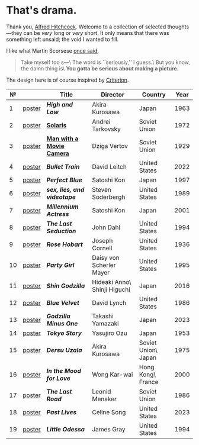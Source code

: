 #+options: exclude-html-head:property="theme-color"
#+html_head: <meta name="theme-color" property="theme-color" content="#ffffff">
#+html_head: <link rel="stylesheet" type="text/css" href="drama.css">
#+html_head: <script src="drama.js" defer></script>
#+options: tomb:nil
* That's drama.

Thank you, [[https://youtu.be/HTcK0O1qdAc][Alfred Hitchcock]]. Welcome to a collection of selected thoughts---they
can be /very/ long or /very/ short. It only means that there was something left
unsaid; the void I wanted to fill.

I like what Martin Scorsese [[https://youtu.be/VkorEW_eIXg][once said]],

#+begin_quote
Take myself too s---\
The word is ``seriously,'' I guess.\
But you know, the damn thing is\
*You gotta be serious about making a picture.*
#+end_quote

The design here is of course inspired by [[https://www.criterion.com/shop/browse/list?sort=spine_number][Criterion]].

|  № |        | Title                      | Director                     | Country             | Year |
|----+--------+----------------------------+------------------------------+---------------------+------|
|  1 | [[file:high-and-low/poster.jpg][poster]] | [[high-and-low][*High and Low*]]             | Akira Kurosawa               | Japan               | 1963 |
|  2 | [[file:solaris/poster.jpg][poster]] | [[https://sandyuraz.com/blogs/solaris/][*Solaris*]]                  | Andrei Tarkovsky             | Soviet Union        | 1972 |
|  3 | [[file:man-with-a-movie-camera/poster.jpg][poster]] | [[https://sandyuraz.com/blogs/cameraman/][*Man with a Movie Camera*]]  | Dziga Vertov                 | Soviet Union        | 1929 |
|  4 | [[file:bullet-train/poster.jpg][poster]] | [[bullet-train][*Bullet Train*]]             | David Leitch                 | United States       | 2022 |
|  5 | [[file:perfect-blue/poster.jpg][poster]] | [[perfect-blue][*Perfect Blue*]]             | Satoshi Kon                  | Japan               | 1997 |
|  6 | [[file:sex-lies-videotape/poster.jpg][poster]] | [[sex-lies-videotape][*sex, lies, and videotape*]] | Steven Soderbergh            | United States       | 1989 |
|  7 | [[file:millennium-actress/poster.jpg][poster]] | [[millennium-actress][*Millennium Actress*]]       | Satoshi Kon                  | Japan               | 2001 |
|  8 | [[file:the-last-seduction/poster.jpg][poster]] | [[the-last-seduction][*The Last Seduction*]]       | John Dahl                    | United States       | 1994 |
|  9 | [[file:rose-hobart/poster.jpg][poster]] | [[rose-hobart][*Rose Hobart*]]              | Joseph Cornell               | United States       | 1936 |
| 10 | [[file:party-girl/poster.jpg][poster]] | [[party-girl][*Party Girl*]]               | Daisy von Scherler Mayer     | United States       | 1995 |
| 11 | [[file:shin-godzilla/poster.jpg][poster]] | [[shin-godzilla][*Shin Godzilla*]]            | Hideaki Anno\ Shinji Higuchi | Japan               | 2016 |
| 12 | [[file:blue-velvet/poster.jpg][poster]] | [[blue-velvet][*Blue Velvet*]]              | David Lynch                  | United States       | 1986 |
| 13 | [[file:godzilla-minus-one/poster.jpg][poster]] | [[godzilla-minus-one][*Godzilla Minus One*]]       | Takashi Yamazaki             | Japan               | 2023 |
| 14 | [[file:tokyo-story/poster.jpg][poster]] | [[tokyo-story][*Tokyo Story*]]              | Yasujiro Ozu                 | Japan               | 1953 |
| 15 | [[file:dersu-uzala/poster.jpg][poster]] | [[dersu-uzala][*Dersu Uzala*]]              | Akira Kurosawa               | Soviet Union\ Japan | 1975 |
| 16 | [[file:in-the-mood-for-love/poster.jpg][poster]] | [[in-the-mood-for-love][*In the Mood for Love*]]     | Wong Kar-wai                 | Hong Kong\ France   | 2000 |
| 17 | [[file:the-last-road/poster.jpg][poster]] | [[the-last-road][*The Last Road*]]            | Leonid Menaker               | Soviet Union        | 1986 |
| 18 | [[file:past-lives/poster.jpg][poster]] | [[past-lives][*Past Lives*]]               | Celine Song                  | United States       | 2023 |
| 19 | [[file:little-odessa/poster.jpg][poster]] | [[little-odessa][*Little Odessa*]]            | James Gray                   | United States       | 1994 |
